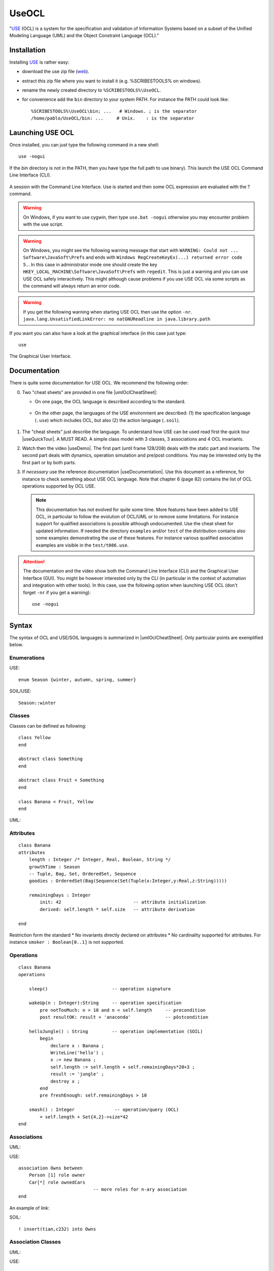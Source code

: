 .. _`UseOCL chapter`:

UseOCL
======

"`USE`_ (OCL) is a system for the specification and validation of Information
Systems based on a subset of the Unified Modeling Language (UML) and the
Object Constraint Language (OCL)."

Installation
------------

Installing `USE`_ is rather easy:

*   download the use zip file (|useZip|).
*   extract this zip file where you want to install it (e.g. %SCRIBESTOOLS%
    on windows).
*   rename the newly created directory to ``%SCRIBESTOOLS%\UseOCL``.
*   for convenience add the ``bin`` directory to your system PATH.
    For instance the PATH could look like::

        %SCRIBESTOOLS%\UseOCL\bin; ...   # Windows. ; is the separator
        /home/pablo/UseOCL/bin: ...     # Unix.    : is the separator

Launching USE OCL
-----------------

Once installed, you can just type the following command in a new shell::

    use -nogui

If the *bin* directory is not in the PATH, then you have type the full
path to use binary). This launch the USE OCL Command Line Interface (CLI).

.. figure:: media/USEOCL-shell.jpg
    :align: center

    A session with the Command Line Interface. Use is started and then some
    OCL expression are evaluated with the ? command.

.. warning::
    On Windows, if you want to use cygwin, then type ``use.bat -nogui``
    otherwise you may encounter problem with the use script.

.. warning::
    On Windows, you might see the following warning message that start
    with ``WARNING: Could not ... Software\JavaSoft\Prefs`` and ends
    with ``Windows RegCreateKeyEx(...) returned error code 5.``.
    In this case in administrator mode one should create the key
    ``HKEY_LOCAL_MACHINE\Software\JavaSoft\Prefs`` with ``regedit``.
    This is just a warning and you can use USE OCL safely interactively.
    This might although cause problems if you use USE OCL via
    some scripts as the command will always return an error code.

.. warning::
    If you get the following warning when starting USE OCL then
    use the option ``-nr``.
    ``java.lang.UnsatisfiedLinkError: no natGNUReadline in java.library.path``

If you want you can also have a look at the graphical interface (in this case
just type::

    use

.. figure:: media/USEOCL-gui.jpg
    :align: center

    The Graphical User Interface.

Documentation
-------------

There is quite some documentation for USE OCL.
We recommend the following order:

0.  Two "cheat sheets" are provided in one file |umlOclCheatSheet|:

    * On one page, the OCL language is described according to the standard.

        ..  image:: media/OCLCheatSheet.png
            :align: center

    * On the other page, the languages of the USE environment are described:
      (1) the specification language (``.use``) which includes OCL, but also
      (2) the action language (``.soil``).

        ..  image:: media/USECheatSheet.png
            :align: center

1.  The "cheat sheets" just describe the language. To understand how
    USE can be used read first the quick tour |useQuickTour|.
    A MUST READ. A simple class model with 3 classes, 3 associations and
    4 OCL invariants.

2.  Watch then the video |useDemo|.
    The first part (until frame 128/208) deals with the static part and
    invariants. The second part deals with dynamics, operation simulation
    and pre/post conditions.
    You may be interested only by the first part or by both parts.

    .. image:: media/USEOCL-video.jpg


3.  If *necessary* use the reference documentation |useDocumentation|.
    Use this document as a reference, for instance to check something about
    USE OCL language. Note that chapter 6 (page 82) contains the list of OCL
    operations supported by OCL USE.

    .. note::
        This documentation has not evolved for quite some time. More features have
        been added to USE OCL, in particular to follow the evolution of OCL/UML or
        to remove some limitations. For instance support for qualified associations
        is possible although undocumented. Use the cheat sheet for updated information.
        If needed the directory ``examples`` and/or ``test`` of the distribution contains
        also some examples demonstrating the use
        of these features. For instance various qualified association examples
        are visible in the ``test/t086.use``.

.. attention::
    The documentation and the video show both the Command Line Interface (CLI)
    and the Graphical User Interface (GUI). You might be however interested
    only by the CLI (in particular in the context of automation and
    integration with other tools). In this case, use the following option when
    launching USE OCL (don't forget ``-nr`` if you get a warning)::

        use -nogui


Syntax
------
The syntax of OCL and USE/SOIL languages is summarized in |umlOclCheatSheet|.
Only particular points are exemplified below.

Enumerations
""""""""""""

USE::

    enum Season {winter, autumn, spring, summer}

SOIL/USE::

    Season::winter

Classes
"""""""
Classes can be defined as following::

    class Yellow
    end

    abstract class Something
    end

    abstract class Fruit < Something
    end

    class Banana < Fruit, Yellow
    end

UML:

..  image:: media/USEOCLClasses.png
    :align: center

Attributes
""""""""""

::

    class Banana
    attributes
        length : Integer /* Integer, Real, Boolean, String */
        growthTime : Season
        -- Tuple, Bag, Set, OrderedSet, Sequence
        goodies : OrderedSet(Bag(Sequence(Set(Tuple(x:Integer,y:Real,z:String)))))

        remainingDays : Integer
            init: 42                           -- attribute initialization
            derived: self.length * self.size   -- attribute derivation

    end

Restriction form the standard
* No invariants directly declared on attributes
* No cardinality supported for attributes. For instance ``smoker : Boolean[0..1]`` is not supported.

Operations
""""""""""
::

    class Banana
    operations

        sleep()                        -- operation signature

        wakeUp(n : Integer):String     -- operation specification
            pre notTooMuch: n > 10 and n < self.length     -- precondition
            post resultOK: result > 'anaconda'             -- pôstcondition

        helloJungle() : String         -- operation implementation (SOIL)
            begin
                declare x : Banana ;
                WriteLine('hello') ;
                x := new Banana ;
                self.length := self.length + self.remainingDays*20+3 ;
                result := 'jungle' ;
                destroy x ;
            end
            pre freshEnough: self.remainingDays > 10

        smash() : Integer               -- operation/query (OCL)
            = self.length + Set{4,2}->size*42
    end

Associations
""""""""""""

UML:

..  image:: media/USEOCLAssociationUSE.png
    :align: center

USE::

    association Owns between
        Person [1] role owner
        Car[*] role ownedCars
                                -- more roles for n-ary association
    end

An example of link:

..  image:: media/USEOCLAssociationSOIL.png
    :align: center

SOIL::

    ! insert(tian,c232) into Owns

Association Classes
"""""""""""""""""""

UML:

..  image:: media/USEOCLAssociationClassUSE.png
    :align: center

USE::

    associationclass Hate between
        Monkey [*] role monkeys
        Snake [*] role snakes
    attributes
        reason : String
        intensity : Integer
    operations
        increase()
    end


SOIL::

   ! c := new Hate between (chita,kaa)
   ! c.reason := "kaa is really mean"
   ! c.intensity = 1000

Qualified Associations
""""""""""""""""""""""

Let us consider this following qualified association.

..  image:: media/USEOCLQualifiedAssociationUSE.png
    :align: center

Note the ``qualifier`` construct in the USE association definition::

    association APourDirigeant between
        Association1901[*] role associationsDirigees  qualifier(titre:String)
        Person [0..1] role dirigeant
    end

The example below represents a valid object model.

..  image:: media/USEOCLQualifiedAssociationSOIL.png
    :align: center


Note the ``insert(<role>{<value>...}`` SOIL construct
to create new link and ``.<role>[<value>]`` to traverse links::

    ! insert(petanque38{'president'},antonio) into APourDirigeant
    ! insert(petanque38{'secretaire'},antonio) into APourDirigeant
    ! insert(petanque38{'tresorier'},djamila) into APourDirigeant
    ? petanque38.dirigeant['president']
    ? petanque38.dirigeant

Creating diagrams
-----------------

USE Graphical User Interface (GUI) can be used to create class diagrams
as well as object diagrams (among other kind of diagrams).

In order to do so launch use *without* the ``-nogui`` option. If you
want to get both a class diagram and a object diagram specify both
a ``.use`` and ``.soil`` file on the command line. Something like::

    use -nr CyberGarage.use scenarios/CyberGarage/scenario.use

To create a diagram then use the menus:

* ``View > Create View > Class Diagram`` and
* ``View > Create View > Object Diagram``

Many useful options are then available in the contextual menu of each diagram
(right click).

..  figure:: media/USEOCL-ClassDiagram.png
    :align: center

Many options are available. You are likely to use:

*   ``Auto-Layout`` to get a first layout automatically.
    Don't apply this option on an existing layout ...

*   ``Save-Layout`` to save the layout after some manual arrangement.
    This save the diagram layout in the form of a ``.clt``  (Class LayouT) file or
    ``.olt`` (Object Layout) file depending on the diagram.
    Quiting use without saving the current layount will create the file '...-default.clt'.
    It is a bad practice to use this file, especially when various diagrams are to
    be build. Save the layout in proper files with proper names.

*   ``Show muliplicities``, ``Show role names``, etc.

If you intend to create various diagrams for the same model (to create
different views) you are likely to use ``Hide`` options.

..  note:: Naming objects

    If you have trouble in getting what you want as object identifier
    in the object diagram (you might get for instance ``Vehicule1 : Vehicule``)
    this is mostly due because no name have been assigned to yours objects.
    In order to do so you have to use the following syntax::

        v803 := new Vehicule('v803')

    Note that the first occurence of ``v803`` is a variable name (not display
    in the diagram), while the second occurence is the object identifier displayed
    in the diagram. If none is given, use will define one automatically.

Using PyCharm IDE
-----------------

USE specifications are just plain text files. A regular file editor
and a shell are just enough to work with USE.

You may however want to use syntax highlighting with PyCharm
(see :ref:`PyCharm chapter` for installation instructions).
Read also :ref:`Launching PyCharm section`. When you launch PyCharm select
the "project directory", the top directory that contains
all your files including the ``.git`` subdirectory if you use git.

PyCharm has to be configured and this imply to follow *various* steps.
A PyCharm plugin has to be installed and a few configurations files
have to be copied. At the end you will get the following result.

.. figure:: media/PyCharm4USEOCL.png
    :align: center

    Using PyCharm for USE syntax and output highlighting

The figure shows the following elements:

*   On the left a ``.use`` specification is "syntax-highlighted".
    This is handy especially if the OCL language is used as they are
    many keywords and operations.

*   On the right a ``.soil`` scenario is "syntax-highlighted".
    This is handy since there is typically a lot of comments in such
    a scenario; the statments are much more visible in this way.

*   On the top bar, a button allows to check the scenario against the
    specification. There is no magic here, this button should be configured.

*   On the bottom window, the output of USE is displayed with colors for
    errors. This is quite handy when the output is large.

The instructions below will allow you to get an environment as shown
in the following picture. If you are just going to se USE OCL only once
don't waste your time. Use a regular editor. Otherwise your might consider
following the procedure below.

USE and SOIL highlighting
"""""""""""""""""""""""""
PyCharm support syntax highlighing for many languages but not USE OCL.
The file contains the definition of the language (keywords, comments, etc.).

1.  PyCharm should be stopped.
2.  Download |UseOCLxml|.
3.  Copy this file to ``.PyCharm50/config/filetypes``
    (create the directory ``filetypes`` if it does not exist already).

.. note::

    The ``.PyCharm50`` directory is used for global IDE settings. The number (e.g. ``50``)
    vary according to the version of the product. This directory it is usually located
    in your home directory (not on OS X). See `IDE Settings`_ for more information.

Start PyCharm. From now on, all ``.use``, ``.soil`` and ``.con`` files should be colored.
If you are curious, the |UseOCLxml| file has been produced using PyCharm feature to
define `new file types`_.

Output highlighting
"""""""""""""""""""
To get the **output** of USE OCL colored (to see the errors as shown in the figure above)
three steps should be followed:

1. Installing the Grep Console plugin
2. Installing a configuration suitable for USE OCL
3. Creating a "Run Configuration"

Installing Grep Console
'''''''''''''''''''''''
In PyCharm go to ``File (menu) > Settings (menu) > Plugins (tab) > Browse Repositories (button)``.

.. note::
    If you computer is behind a firewall you have to specify a proxy.
    In this case select ``HTTP Proxy Settings > Manual Proxy Configuration`` and fill
    the parameters. For instance at the UGA you will need to enter: ``HostName`` :
    ``www-cache.ujf-grenoble.fr``, ``Port Number`` : ``3128``

A list of plugins should be displayed. Type ``"Grep"`` in the search field and install
``Grep Console``.

Configuring Grep Console
''''''''''''''''''''''''
The Grep Console plugin allows to associate colors to regular expressions matching program outputs.
Download the |grepConsoleXml| file which defines a configuration suitable for USE outputs.
PyCharm should be stoped. Copy this file into the ``.PyCharm50/config/options`` directory (see above).
Override the existing file with the same name.

Creating a Run Configuration
''''''''''''''''''''''''''''
Environments like PyCharm use ``Run Configuration`` to launch repetitive tasks.
PyCharm should be stopped. Copy the |checkScn001RazamanazXml| configuration in
the directory ``.idea/runConfigurations`` of your project (create the directory
``runConfigurations`` if it does not exist already).
After starting PyCharm and selecting the menu ``Run > Edit the Configuration``
you should see the following configuration:

.. figure:: media/RunConfiguration.png
    :align: center

    The checkScn001Razamanaz configuration parameters

Adjust this configuration where necessary.

At the time of writing this configuration refers to the ScribesInfra repository
which must be clone at the same level.



.. note::

    As an alternative to PyCharm, on Windows, you can use notepad++.
    A syntax file is available for OCL sources although it is not
    updated, do not support .soil files nor output highlighting.

    To install this file:

    * in Notepad++ go to "*Main menu > Language > Define your language... > Import ...*\ "
    * select the file ``USE_Notepad_plusplus_User_Defined_Language.xml``
      |useNotepadXml|.
    * You may have to restart notepad++.

Examples
--------

Various examples of use specifications are available in the distribution
|useZip| in particular in the directory ``examples``.

The file ``README.examples`` |useReadmeExamples| provides an interesting
index that show which OCL features are used in which files.


.. ...........................................................................

.. _`source forge project`: http://sourceforge.net/projects/useocl/

.. _`GPL v2 licence`: http://www.gnu.org/licenses/gpl-2.0.html

.. _USE: http://sourceforge.net/projects/useocl/

.. _`IDE Settings`:
    https://www.jetbrains.com/pycharm/help/project-and-ide-settings.html#d796009e162

.. _`new file types`:
    https://www.jetbrains.com/pycharm/help/new-file-type.html

..  |umlOclCheatSheet| replace::
    (:download:`local<docs/UMLOCL-CheatSheet-18.pdf>`)

..  |useReadmeExamples| replace::
    (:download:`local<docs/README.examples.txt>`)

..  |UseOCLxml| replace::
    (:download:`UseOCL.xml<res/UseOCL.xml>`)

..  |grepConsoleXml| replace::
    (:download:`GrepConsole.xml<res/GrepConsole.xml>`)

..  |checkScn001RazamanazXml| replace::
    (:download:`checkScn001Razamanaz.xml<res/checkScn001Razamanaz.xml>`)

..  |useDocumentation| replace::
    (:download:`local<docs/use-documentation.pdf>`,
    `web <http://www.db.informatik.uni-bremen.de/projects/use/use-documentation.pdf>`__)

..  |useDemo| replace::
    (:download:`local<docs/use-demonstration.swf>`,
    `web <http://sourceforge.net/projects/useocl/>`__)

..  |useQuickTour| replace::
    (:download:`local<docs/use-quick-tour.pdf>`,
    `web <http://www.db.informatik.uni-bremen.de/projects/USE/qt.html>`__)

..  |useZip| replace::
    `web <http://sourceforge.net/projects/useocl/files/USE/4.2.0/use-4.2.0.zip/download/>`__

..  |useNotepadXML| replace::
    `web <http://sourceforge.net/projects/useocl/files/Misc/>`__


